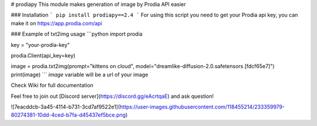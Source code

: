# prodiapy
This module makes generation of image by Prodia API easier

### Installation 
```
pip install prodiapy==2.4
```
For using this script you need to get your Prodia api key, you can make it on https://app.prodia.com/api


### Example of txt2img usage
```python
import prodia

key = "your-prodia-key"

prodia.Client(api_key=key)

image = prodia.txt2img(prompt="kittens on cloud", model="dreamlike-diffusion-2.0.safetensors [fdcf65e7]")
print(image)
```
`image` variable will be a url of your image

Check Wiki for full documentation

Feel free to join out [Discord server](https://discord.gg/eAcrtqaE) and ask question!

![7eacddcb-3a45-4114-b731-3cd7af9522e1](https://user-images.githubusercontent.com/118455214/233359979-80274381-10dd-4ced-b7fa-d45437ef5bce.png)

